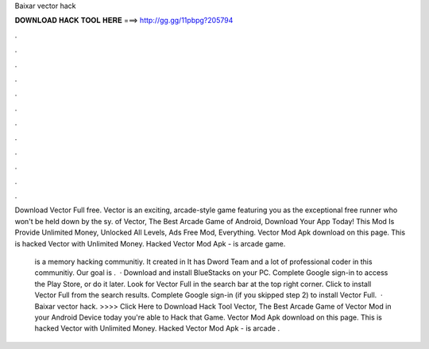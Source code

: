 Baixar vector hack



𝐃𝐎𝐖𝐍𝐋𝐎𝐀𝐃 𝐇𝐀𝐂𝐊 𝐓𝐎𝐎𝐋 𝐇𝐄𝐑𝐄 ===> http://gg.gg/11pbpg?205794



.



.



.



.



.



.



.



.



.



.



.



.

Download Vector Full  free. Vector is an exciting, arcade-style game featuring you as the exceptional free runner who won't be held down by the sy. of Vector, The Best Arcade Game of Android, Download Your App Today! This Mod Is Provide Unlimited Money, Unlocked All Levels, Ads Free Mod, Everything. Vector Mod Apk download on this page. This is hacked Vector with Unlimited Money. Hacked Vector Mod Apk - is arcade game.

 is a memory hacking communitiy. It created in It has Dword Team and a lot of professional coder in this communitiy. Our goal is .  · Download and install BlueStacks on your PC. Complete Google sign-in to access the Play Store, or do it later. Look for Vector Full in the search bar at the top right corner. Click to install Vector Full from the search results. Complete Google sign-in (if you skipped step 2) to install Vector Full.  · Baixar vector hack. >>>> Click Here to Download Hack Tool Vector, The Best Arcade Game of Vector Mod in your Android Device today you're able to Hack that Game. Vector Mod Apk download on this page. This is hacked Vector with Unlimited Money. Hacked Vector Mod Apk - is arcade .
